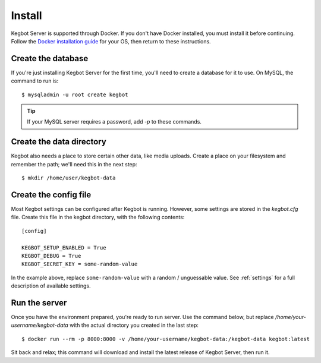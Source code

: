.. _install-local:

Install
=======

Kegbot Server is supported through Docker. If you don't have Docker installed,
you must install it before continuing. Follow the
`Docker installation guide <https://get.docker.sh/>`_ for your OS, then
return to these instructions.

Create the database
-------------------

If you're just installing Kegbot Server for the first time, you'll need to
create a database for it to use. On MySQL, the command to run is::

 $ mysqladmin -u root create kegbot

.. tip::
 If your MySQL server requires a password, add `-p` to these commands.

Create the data directory
-------------------------

Kegbot also needs a place to store certain other data, like media uploads.
Create a place on your filesystem and remember the path; we'll need this
in the next step::

 $ mkdir /home/user/kegbot-data

Create the config file
----------------------

Most Kegbot settings can be configured after Kegbot is running. However,
some settings are stored in the `kegbot.cfg` file. Create this file in
the kegbot directory, with the following contents::

 [config]

 KEGBOT_SETUP_ENABLED = True
 KEGBOT_DEBUG = True
 KEGBOT_SECRET_KEY = some-random-value

In the example above, replace ``some-random-value`` with a random / unguessable
value. See :ref:`settings` for a full description of available settings.

Run the server
--------------

Once you have the environment prepared, you're ready to run server. Use
the command below, but replace `/home/your-username/kegbot-data` with the
actual directory you created in the last step::

 $ docker run --rm -p 8000:8000 -v /home/your-username/kegbot-data:/kegbot-data kegbot:latest

Sit back and relax; this command will download and install the latest release
of Kegbot Server, then run it.
